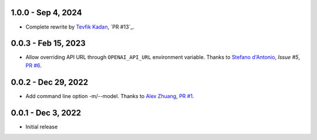 1.0.0 - Sep 4, 2024
-------------------

* Complete rewrite by `Tevfik Kadan`_, `PR #13`_.

.. _`Tevfik Kadan`: https://github.com/ktevfik

0.0.3 - Feb 15, 2023
--------------------

* Allow overriding API URL through ``OPENAI_API_URL`` environment variable.
  Thanks to `Stefano d'Antonio`_, `Issue #5`, `PR #6`_.

.. _`Stefano d'Antonio`: https://github.com/UnoSD
.. _`Issue #5`: https://github.com/peterdemin/openai-cli/issues/5
.. _`PR #6`: https://github.com/peterdemin/openai-cli/pull/6

0.0.2 - Dec 29, 2022
--------------------

* Add command line option -m/--model. Thanks to `Alex Zhuang`_, `PR #1`_.

.. _`Alex Zhuang`: https://github.com/azhx
.. _`PR #1`: https://github.com/peterdemin/openai-cli/pull/1

0.0.1 - Dec 3, 2022
-------------------

* Initial release
